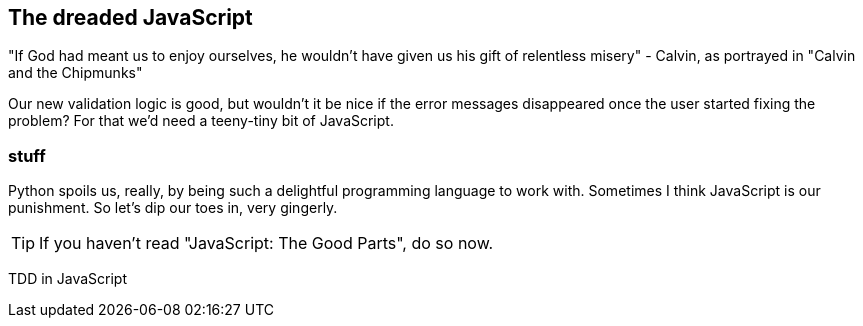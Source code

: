The dreaded JavaScript
----------------------

"If God had meant us to enjoy ourselves, he wouldn't have given us his gift of
relentless misery" - Calvin, as portrayed in "Calvin and the Chipmunks"

//TODO: add link?

Our new validation logic is good, but wouldn't it be nice if the error messages
disappeared once the user started fixing the problem? For that we'd need a
teeny-tiny bit of JavaScript.

stuff
~~~~~

Python spoils us, really, by being such a delightful programming language to 
work with.  Sometimes I think JavaScript is our punishment.  So let's dip our
toes in, very gingerly.

TIP: If you haven't read "JavaScript: The Good Parts", do so now.

TDD in JavaScript



